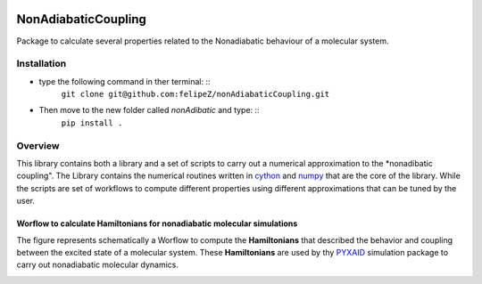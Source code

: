 
.. image:: https://travis-ci.org/felipeZ/nonAdiabaticCoupling.svg?branch=master
    :target: https://travis-ci.org/felipeZ/nonAdiabaticCoupling
.. image:: https://img.shields.io/github/license/felipeZ/nonAdiabaticCoupling.svg?maxAge=2592000   :target: https://github.com/felipeZ/nonAdiabaticCoupling/blob/master/LICENSE
.. image:: https://img.shields.io/github/release/felipeZ/nonAdiabaticCoupling.svg?maxAge=2592000   :target: https://github.com/felipeZ/nonAdiabaticCoupling/releases/tag/0.1.6
.. image:: https://img.shields.io/badge/python-3.5-blue.svg

====================
NonAdiabaticCoupling
====================

Package to calculate several properties related to the Nonadiabatic behaviour of a molecular system.

 
Installation
============

- type the following command in ther terminal: ::
    ``git clone git@github.com:felipeZ/nonAdiabaticCoupling.git``

- Then move to the new folder called *nonAdibatic* and type: ::
    ``pip install .`` 

Overview
========
This library contains both a library and a set of scripts to carry out a numerical approximation
to the *nonadibatic coupling". The Library contains the numerical routines written in cython_ 
and numpy_ that are the core of the library. While the scripts are set of workflows to compute different properties using different approximations that can be tuned by the user.

.. _cython: http://cython.org
.. _numpy: http://www.numpy.org

Worflow to calculate Hamiltonians for nonadiabatic molecular simulations
************************************************************************
The figure represents schematically a Worflow to compute the **Hamiltonians** that described the behavior and coupling between the excited state of a molecular system. These **Hamiltonians** are used by thy PYXAID_ simulation package to carry out nonadiabatic molecular dynamics.

.. image:: docs/images/nac_worflow.png

.. _PYXAID: https://www.acsu.buffalo.edu/~alexeyak/pyxaid/overview.html
